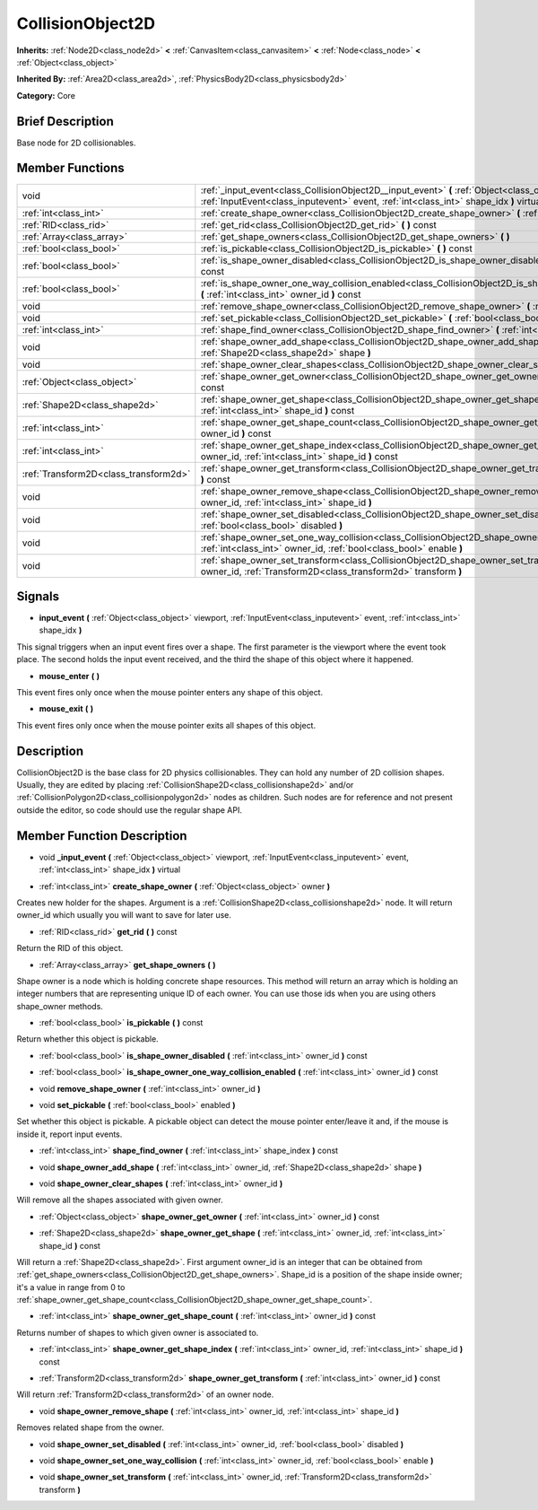 .. Generated automatically by doc/tools/makerst.py in Godot's source tree.
.. DO NOT EDIT THIS FILE, but the doc/base/classes.xml source instead.

.. _class_CollisionObject2D:

CollisionObject2D
=================

**Inherits:** :ref:`Node2D<class_node2d>` **<** :ref:`CanvasItem<class_canvasitem>` **<** :ref:`Node<class_node>` **<** :ref:`Object<class_object>`

**Inherited By:** :ref:`Area2D<class_area2d>`, :ref:`PhysicsBody2D<class_physicsbody2d>`

**Category:** Core

Brief Description
-----------------

Base node for 2D collisionables.

Member Functions
----------------

+----------------------------------------+--------------------------------------------------------------------------------------------------------------------------------------------------------------------------------------------------+
| void                                   | :ref:`_input_event<class_CollisionObject2D__input_event>`  **(** :ref:`Object<class_object>` viewport, :ref:`InputEvent<class_inputevent>` event, :ref:`int<class_int>` shape_idx  **)** virtual |
+----------------------------------------+--------------------------------------------------------------------------------------------------------------------------------------------------------------------------------------------------+
| :ref:`int<class_int>`                  | :ref:`create_shape_owner<class_CollisionObject2D_create_shape_owner>`  **(** :ref:`Object<class_object>` owner  **)**                                                                            |
+----------------------------------------+--------------------------------------------------------------------------------------------------------------------------------------------------------------------------------------------------+
| :ref:`RID<class_rid>`                  | :ref:`get_rid<class_CollisionObject2D_get_rid>`  **(** **)** const                                                                                                                               |
+----------------------------------------+--------------------------------------------------------------------------------------------------------------------------------------------------------------------------------------------------+
| :ref:`Array<class_array>`              | :ref:`get_shape_owners<class_CollisionObject2D_get_shape_owners>`  **(** **)**                                                                                                                   |
+----------------------------------------+--------------------------------------------------------------------------------------------------------------------------------------------------------------------------------------------------+
| :ref:`bool<class_bool>`                | :ref:`is_pickable<class_CollisionObject2D_is_pickable>`  **(** **)** const                                                                                                                       |
+----------------------------------------+--------------------------------------------------------------------------------------------------------------------------------------------------------------------------------------------------+
| :ref:`bool<class_bool>`                | :ref:`is_shape_owner_disabled<class_CollisionObject2D_is_shape_owner_disabled>`  **(** :ref:`int<class_int>` owner_id  **)** const                                                               |
+----------------------------------------+--------------------------------------------------------------------------------------------------------------------------------------------------------------------------------------------------+
| :ref:`bool<class_bool>`                | :ref:`is_shape_owner_one_way_collision_enabled<class_CollisionObject2D_is_shape_owner_one_way_collision_enabled>`  **(** :ref:`int<class_int>` owner_id  **)** const                             |
+----------------------------------------+--------------------------------------------------------------------------------------------------------------------------------------------------------------------------------------------------+
| void                                   | :ref:`remove_shape_owner<class_CollisionObject2D_remove_shape_owner>`  **(** :ref:`int<class_int>` owner_id  **)**                                                                               |
+----------------------------------------+--------------------------------------------------------------------------------------------------------------------------------------------------------------------------------------------------+
| void                                   | :ref:`set_pickable<class_CollisionObject2D_set_pickable>`  **(** :ref:`bool<class_bool>` enabled  **)**                                                                                          |
+----------------------------------------+--------------------------------------------------------------------------------------------------------------------------------------------------------------------------------------------------+
| :ref:`int<class_int>`                  | :ref:`shape_find_owner<class_CollisionObject2D_shape_find_owner>`  **(** :ref:`int<class_int>` shape_index  **)** const                                                                          |
+----------------------------------------+--------------------------------------------------------------------------------------------------------------------------------------------------------------------------------------------------+
| void                                   | :ref:`shape_owner_add_shape<class_CollisionObject2D_shape_owner_add_shape>`  **(** :ref:`int<class_int>` owner_id, :ref:`Shape2D<class_shape2d>` shape  **)**                                    |
+----------------------------------------+--------------------------------------------------------------------------------------------------------------------------------------------------------------------------------------------------+
| void                                   | :ref:`shape_owner_clear_shapes<class_CollisionObject2D_shape_owner_clear_shapes>`  **(** :ref:`int<class_int>` owner_id  **)**                                                                   |
+----------------------------------------+--------------------------------------------------------------------------------------------------------------------------------------------------------------------------------------------------+
| :ref:`Object<class_object>`            | :ref:`shape_owner_get_owner<class_CollisionObject2D_shape_owner_get_owner>`  **(** :ref:`int<class_int>` owner_id  **)** const                                                                   |
+----------------------------------------+--------------------------------------------------------------------------------------------------------------------------------------------------------------------------------------------------+
| :ref:`Shape2D<class_shape2d>`          | :ref:`shape_owner_get_shape<class_CollisionObject2D_shape_owner_get_shape>`  **(** :ref:`int<class_int>` owner_id, :ref:`int<class_int>` shape_id  **)** const                                   |
+----------------------------------------+--------------------------------------------------------------------------------------------------------------------------------------------------------------------------------------------------+
| :ref:`int<class_int>`                  | :ref:`shape_owner_get_shape_count<class_CollisionObject2D_shape_owner_get_shape_count>`  **(** :ref:`int<class_int>` owner_id  **)** const                                                       |
+----------------------------------------+--------------------------------------------------------------------------------------------------------------------------------------------------------------------------------------------------+
| :ref:`int<class_int>`                  | :ref:`shape_owner_get_shape_index<class_CollisionObject2D_shape_owner_get_shape_index>`  **(** :ref:`int<class_int>` owner_id, :ref:`int<class_int>` shape_id  **)** const                       |
+----------------------------------------+--------------------------------------------------------------------------------------------------------------------------------------------------------------------------------------------------+
| :ref:`Transform2D<class_transform2d>`  | :ref:`shape_owner_get_transform<class_CollisionObject2D_shape_owner_get_transform>`  **(** :ref:`int<class_int>` owner_id  **)** const                                                           |
+----------------------------------------+--------------------------------------------------------------------------------------------------------------------------------------------------------------------------------------------------+
| void                                   | :ref:`shape_owner_remove_shape<class_CollisionObject2D_shape_owner_remove_shape>`  **(** :ref:`int<class_int>` owner_id, :ref:`int<class_int>` shape_id  **)**                                   |
+----------------------------------------+--------------------------------------------------------------------------------------------------------------------------------------------------------------------------------------------------+
| void                                   | :ref:`shape_owner_set_disabled<class_CollisionObject2D_shape_owner_set_disabled>`  **(** :ref:`int<class_int>` owner_id, :ref:`bool<class_bool>` disabled  **)**                                 |
+----------------------------------------+--------------------------------------------------------------------------------------------------------------------------------------------------------------------------------------------------+
| void                                   | :ref:`shape_owner_set_one_way_collision<class_CollisionObject2D_shape_owner_set_one_way_collision>`  **(** :ref:`int<class_int>` owner_id, :ref:`bool<class_bool>` enable  **)**                 |
+----------------------------------------+--------------------------------------------------------------------------------------------------------------------------------------------------------------------------------------------------+
| void                                   | :ref:`shape_owner_set_transform<class_CollisionObject2D_shape_owner_set_transform>`  **(** :ref:`int<class_int>` owner_id, :ref:`Transform2D<class_transform2d>` transform  **)**                |
+----------------------------------------+--------------------------------------------------------------------------------------------------------------------------------------------------------------------------------------------------+

Signals
-------

-  **input_event**  **(** :ref:`Object<class_object>` viewport, :ref:`InputEvent<class_inputevent>` event, :ref:`int<class_int>` shape_idx  **)**
This signal triggers when an input event fires over a shape. The first parameter is the viewport where the event took place. The second holds the input event received, and the third the shape of this object where it happened.

-  **mouse_enter**  **(** **)**
This event fires only once when the mouse pointer enters any shape of this object.

-  **mouse_exit**  **(** **)**
This event fires only once when the mouse pointer exits all shapes of this object.


Description
-----------

CollisionObject2D is the base class for 2D physics collisionables. They can hold any number of 2D collision shapes. Usually, they are edited by placing :ref:`CollisionShape2D<class_collisionshape2d>` and/or :ref:`CollisionPolygon2D<class_collisionpolygon2d>` nodes as children. Such nodes are for reference and not present outside the editor, so code should use the regular shape API.

Member Function Description
---------------------------

.. _class_CollisionObject2D__input_event:

- void  **_input_event**  **(** :ref:`Object<class_object>` viewport, :ref:`InputEvent<class_inputevent>` event, :ref:`int<class_int>` shape_idx  **)** virtual

.. _class_CollisionObject2D_create_shape_owner:

- :ref:`int<class_int>`  **create_shape_owner**  **(** :ref:`Object<class_object>` owner  **)**

Creates new holder for the shapes. Argument is a :ref:`CollisionShape2D<class_collisionshape2d>` node. It will return owner_id which usually you will want to save for later use.

.. _class_CollisionObject2D_get_rid:

- :ref:`RID<class_rid>`  **get_rid**  **(** **)** const

Return the RID of this object.

.. _class_CollisionObject2D_get_shape_owners:

- :ref:`Array<class_array>`  **get_shape_owners**  **(** **)**

Shape owner is a node which is holding concrete shape resources. This method will return an array which is holding an integer numbers that are representing unique ID of each owner. You can use those ids when you are using others shape_owner methods.

.. _class_CollisionObject2D_is_pickable:

- :ref:`bool<class_bool>`  **is_pickable**  **(** **)** const

Return whether this object is pickable.

.. _class_CollisionObject2D_is_shape_owner_disabled:

- :ref:`bool<class_bool>`  **is_shape_owner_disabled**  **(** :ref:`int<class_int>` owner_id  **)** const

.. _class_CollisionObject2D_is_shape_owner_one_way_collision_enabled:

- :ref:`bool<class_bool>`  **is_shape_owner_one_way_collision_enabled**  **(** :ref:`int<class_int>` owner_id  **)** const

.. _class_CollisionObject2D_remove_shape_owner:

- void  **remove_shape_owner**  **(** :ref:`int<class_int>` owner_id  **)**

.. _class_CollisionObject2D_set_pickable:

- void  **set_pickable**  **(** :ref:`bool<class_bool>` enabled  **)**

Set whether this object is pickable. A pickable object can detect the mouse pointer enter/leave it and, if the mouse is inside it, report input events.

.. _class_CollisionObject2D_shape_find_owner:

- :ref:`int<class_int>`  **shape_find_owner**  **(** :ref:`int<class_int>` shape_index  **)** const

.. _class_CollisionObject2D_shape_owner_add_shape:

- void  **shape_owner_add_shape**  **(** :ref:`int<class_int>` owner_id, :ref:`Shape2D<class_shape2d>` shape  **)**

.. _class_CollisionObject2D_shape_owner_clear_shapes:

- void  **shape_owner_clear_shapes**  **(** :ref:`int<class_int>` owner_id  **)**

Will remove all the shapes associated with given owner.

.. _class_CollisionObject2D_shape_owner_get_owner:

- :ref:`Object<class_object>`  **shape_owner_get_owner**  **(** :ref:`int<class_int>` owner_id  **)** const

.. _class_CollisionObject2D_shape_owner_get_shape:

- :ref:`Shape2D<class_shape2d>`  **shape_owner_get_shape**  **(** :ref:`int<class_int>` owner_id, :ref:`int<class_int>` shape_id  **)** const

Will return a :ref:`Shape2D<class_shape2d>`. First argument owner_id is an integer that can be obtained from :ref:`get_shape_owners<class_CollisionObject2D_get_shape_owners>`. Shape_id is a position of the shape inside owner; it's a value in range from 0 to :ref:`shape_owner_get_shape_count<class_CollisionObject2D_shape_owner_get_shape_count>`.

.. _class_CollisionObject2D_shape_owner_get_shape_count:

- :ref:`int<class_int>`  **shape_owner_get_shape_count**  **(** :ref:`int<class_int>` owner_id  **)** const

Returns number of shapes to which given owner is associated to.

.. _class_CollisionObject2D_shape_owner_get_shape_index:

- :ref:`int<class_int>`  **shape_owner_get_shape_index**  **(** :ref:`int<class_int>` owner_id, :ref:`int<class_int>` shape_id  **)** const

.. _class_CollisionObject2D_shape_owner_get_transform:

- :ref:`Transform2D<class_transform2d>`  **shape_owner_get_transform**  **(** :ref:`int<class_int>` owner_id  **)** const

Will return :ref:`Transform2D<class_transform2d>` of an owner node.

.. _class_CollisionObject2D_shape_owner_remove_shape:

- void  **shape_owner_remove_shape**  **(** :ref:`int<class_int>` owner_id, :ref:`int<class_int>` shape_id  **)**

Removes related shape from the owner.

.. _class_CollisionObject2D_shape_owner_set_disabled:

- void  **shape_owner_set_disabled**  **(** :ref:`int<class_int>` owner_id, :ref:`bool<class_bool>` disabled  **)**

.. _class_CollisionObject2D_shape_owner_set_one_way_collision:

- void  **shape_owner_set_one_way_collision**  **(** :ref:`int<class_int>` owner_id, :ref:`bool<class_bool>` enable  **)**

.. _class_CollisionObject2D_shape_owner_set_transform:

- void  **shape_owner_set_transform**  **(** :ref:`int<class_int>` owner_id, :ref:`Transform2D<class_transform2d>` transform  **)**


